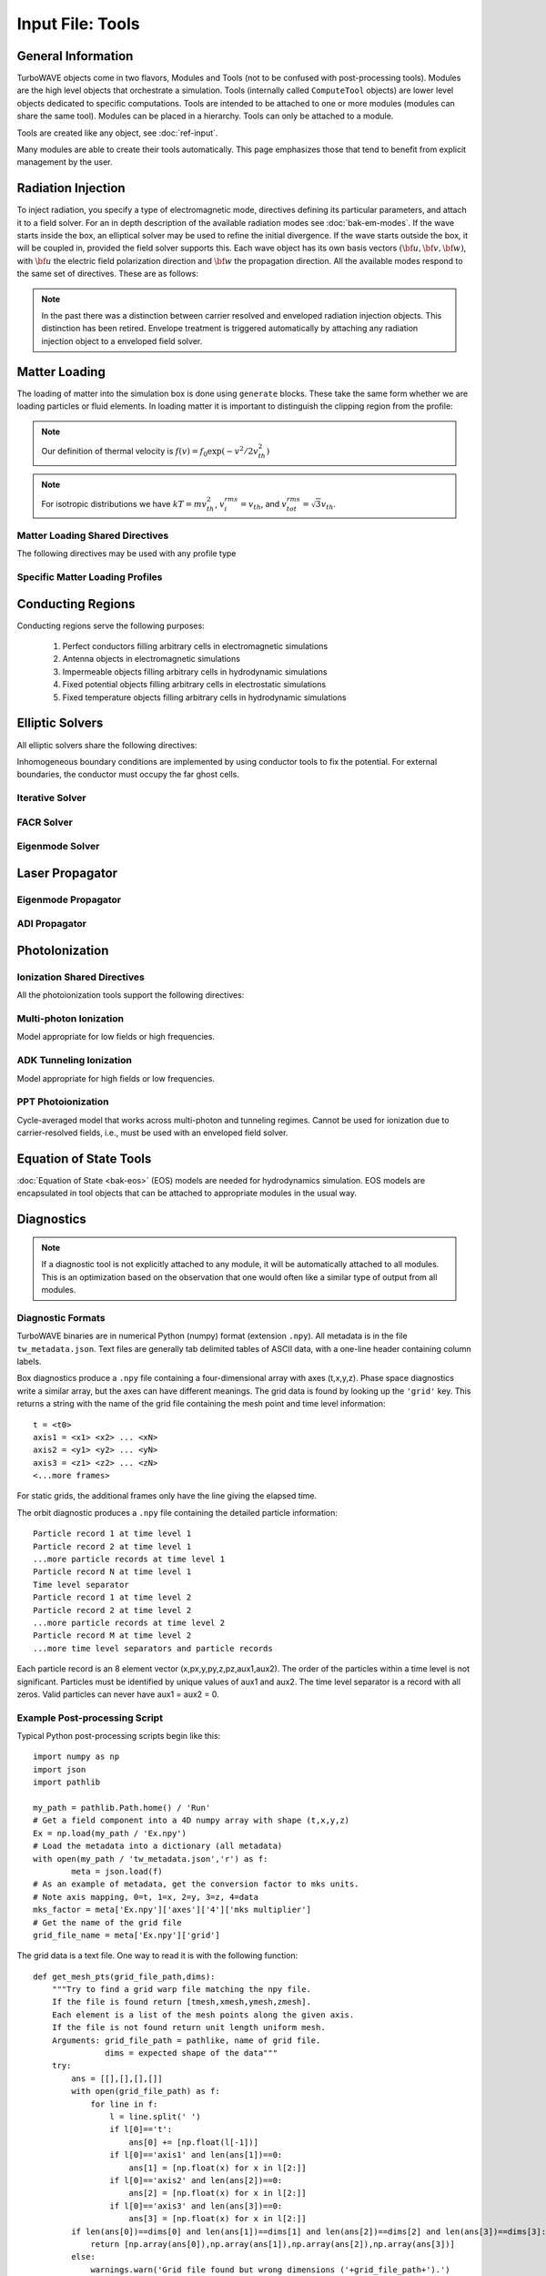 Input File: Tools
=================

General Information
-------------------

TurboWAVE objects come in two flavors, Modules and Tools (not to be confused with post-processing tools).  Modules are the high level objects that orchestrate a simulation.  Tools (internally called ``ComputeTool`` objects) are lower level objects dedicated to specific computations. Tools are intended to be attached to one or more modules (modules can share the same tool).  Modules can be placed in a hierarchy.  Tools can only be attached to a module.

Tools are created like any object, see :doc:`ref-input`.

Many modules are able to create their tools automatically.  This page emphasizes those that tend to benefit from explicit management by the user.

.. _radiation:

Radiation Injection
-------------------

To inject radiation, you specify a type of electromagnetic mode, directives defining its particular parameters, and attach it to a field solver.  For an in depth description of the available radiation modes see :doc:`bak-em-modes`. If the wave starts inside the box, an elliptical solver may be used to refine the initial divergence. If the wave starts outside the box, it will be coupled in, provided the field solver supports this. Each wave object has its own basis vectors :math:`({\bf u},{\bf v},{\bf w})`, with :math:`{\bf u}` the electric field polarization direction and :math:`{\bf w}` the propagation direction. All the available modes respond to the same set of directives. These are as follows:

.. _wave-obj:
.. py:function:: new <key> [<name>] [for <module_name>] { <directives> }

	:param str key: The key determines the type of mode.  Valid keys are ``plane wave``, ``hermite gauss``, ``laguerre gauss``, ``bessel beam``, ``airy disc``, and ``multipole``.
	:param str module_name: Name given to a previously defined field solver module.
	:param block directives: The following directives are supported:

		.. py:function:: direction = ( nx , ny, nz )

			:param float nx: first component of :math:`{\bf w}` in standard basis.
			:param float ny: second component of :math:`{\bf w}` in standard basis.
			:param float nz: third component of :math:`{\bf w}` in standard basis.

		.. py:function:: a = ( ax , ay , az )

			If the peak vector potential is :math:`a_0`, then :math:`{\bf a} = a_0{\bf u}`.
			TurboWAVE will force transversality by making the replacement :math:`{\bf a} \rightarrow {\bf w}\times{\bf a}\times{\bf w}`

			:param float ax: first component of :math:`{\bf a}` in standard basis
			:param float ay: second component of :math:`{\bf a}` in standard basis
			:param float az: third component of :math:`{\bf a}` in standard basis

		.. py:function:: focus position = ( fx , fy , fz )

			:param float fx: first focal position coordinate in standard basis
			:param float fy: second focal position coordinate in standard basis
			:param float fz: third focal position coordinate in standard basis

		.. py:function:: w = w0

			:param float w0: central frequency of the wave

		.. py:function:: refractiveindex = n0

			:param float n0: refractive index in the starting medium

		.. py:function:: chirp = c0

			:param float c0: creates a chirp :math:`\exp (-ic_0 t^2)`, with time referenced so that the center frequency occurs at the end of the risetime.  Up-chirp results from :math:`c_0>0`.

		.. py:function:: phase = p0

			:param float p0: phase shift in radians

		.. py:function:: delay = t0

			:param float t0: Front of wave reaches focus position after this amount of time

		.. py:function:: risetime = t1

		.. py:function:: holdtime = t2

		.. py:function:: falltime = t3

		.. py:function:: r0 = ( u0 , v0 )

			:param float u0: spot size in the :math:`{\bf u}` direction.  Note this is **not necessarily** the spot size in the first coordinate of the standard basis. Spot size is measured at :math:`1/e` point of the field amplitude.
			:param float v0: spot size in the :math:`{\bf v}` direction.

		.. py:function:: mode = ( mu , mv )

			Transverse mode numbers, different meanings depending on the mode type.

			:param int mu: mode number in the :math:`{\bf u}` direction
			:param int mv: mode number in the :math:`{\bf v}` direction

		.. py:function:: exponent = ( m , n )

			This directive applies only to the paraxial beam modes, Hermite and Laguerre.

			:param int m: exponent to use in transverse profile, default is 2 (standard Gaussian). If even induces order *m* supergaussian, if odd induces order *m+1* cosine.
			:param int n: If the mode is Hermite then *n* applies to the v-direction.  If it is Laguerre then *n* is ignored.

		.. py:function:: shape = pulse_shape

			:param enum pulse_shape: determines the shape of the pulse envelope, can be ``quintic`` (default), ``sin2``, ``sech``

		.. py:function:: boosted frame gamma = g

			:param float g: relativistic Lorentz factor of the boosted frame (default=1).  If g>1, turboWAVE will transform the wave into the boosted frame.  The parameters describing the wave should all be given in lab frame coordinates.  The grid coordinates are taken as the boosted frame.  At present this feature should only be used for paraxial modes propagating along the z-axis.

		.. py:function:: zones = z

			:param int z: create a superposition of transversely periodic modes across ``z`` zones in each dimension.  The number of zones should be odd, and large enough to span several spot sizes.  This is useful for boosted frame simulations where the Rayleigh length is much shorter than the pulse duration.

.. note::

	In the past there was a distinction between carrier resolved and enveloped radiation injection objects.  This distinction has been retired.  Envelope treatment is triggered automatically by attaching any radiation injection object to a enveloped field solver.

.. _matter-loading:

Matter Loading
--------------

The loading of matter into the simulation box is done using ``generate`` blocks.  These take the same form whether we are loading particles or fluid elements.  In loading matter it is important to distinguish the clipping region from the profile:

.. glossary::

	clipping region
		A clipping region is a filter that multiplies a physical quantity by zero outside the region, and unity inside.

	profile
		A profile is a spatial distribution of some intrinsic parameter such as density.

.. note::
	Our definition of thermal velocity is :math:`f(v) = f_0\exp(-v^2/2v_{th}^2)`

.. note::
	For isotropic distributions we have :math:`kT = mv_{th}^2`, :math:`v_i^{rms} = v_{th}`, and :math:`v_{tot}^{rms} = \sqrt{3}v_{th}`.

.. _matter-loading-shared:

Matter Loading Shared Directives
,,,,,,,,,,,,,,,,,,,,,,,,,,,,,,,,

The following directives may be used with any profile type

.. py:function:: clipping region = name

 	Load the matter only within the specified geometric region.  See :doc:`ref-geometry` for documentation on creating complex geometric regions.

	:param str name: the name of the geometric region to use

.. py:function:: position = ( x , y , z )

 	Specify where to put profile’s reference point, typically extremum of profile.  For piecewise profiles this is interpreted as a translation.

	.. tip::
		This does not affect the position of the clipping region, only the profile.

.. py:function:: euler angles = ( qx , qy , qz )

	Rotation of the profile about the profile position.

	.. tip::
		This does not affect the rotation of the clipping region, only the profile.

.. py:function:: temperature = T

 	:param float T: initial temperature of the matter

.. py:function:: thermal momentum = (pthx,pthy,pthz)

.. py:function:: drift momentum = (px,py,pz)

.. py:function:: loading = lmethod

 	:param enum lmethod: loading method.  takes values ``deterministic``, ``statistical``

.. py:function:: particle weight = wscheme

 	:param enum wscheme: takes values ``variable``, ``fixed``

.. py:function:: type = profile_type

	Matter loading encompasses mass, energy, and momentum.  The type of profile determines which quantity is loaded.

 	:param enum profile_type: takes values ``density``, ``energy``, ``px``, ``py``, ``pz``

.. py:function:: timing = timing_type

	:param enum timing_type: takes values ``triggered`` or ``maintained`` (default = triggered). Triggered profiles are additive.  Maintained profiles try to hold fixed conditions.

.. py:function:: t0 = start_time

	:param float start_time: time at which matter loading begins.

.. py:function:: t1 = stop_time

	:param float stop_time: time at which matter loading ends.  If timing is ``triggered`` this is ignored.

.. py:function:: boosted frame gamma = g

	:param float g: relativistic Lorentz factor of the boosted frame (default=1).  If g>1, turboWAVE will transform the profile and clipping region into the boosted frame.  The parameters describing the profile and region should all be given in lab frame coordinates.  The grid coordinates are taken as the boosted frame.  When using a boosted frame the ``neutralize`` top level directive must be ``false``.

Specific Matter Loading Profiles
,,,,,,,,,,,,,,,,,,,,,,,,,,,,,,,,

.. py:function:: generate uniform <name> { <directives> }

	Generate uniform density within the clipping region.

	:param str name: name of module defining type of matter to load.
	:param block directives: The following directives are supported:

		Shared directives: see :ref:`matter-loading-shared`

		.. py:function:: density = n0

			:param float n0: density to load


.. py:function:: generate piecewise <name> { <directives> }

	Generate piecewise varying density within the clipping region.  The total density is the product of 3 piecewise functions:

		:math:`n(x,y,z) = X(x)Y(y)Z(z)`

	:param str name: name of module defining type of matter to load.
	:param block directives: The following directives are supported:

		Shared directives: see :ref:`matter-loading-shared`

		.. py:function:: xpoints = x_list

			:param list x_list: Variable length list of floating point numbers giving the points at which :math:`X(x)` is known, e.g., ``{ 0 , 1.5 , 3.4 , 5.1 }``.

		.. py:function:: ypoints = y_list

			:param list y_list: Variable length list of floating point numbers giving the points at which :math:`Y(y)` is known, e.g., ``{ 0 , 1.5 , 3.4 , 5.1 }``.

		.. py:function:: zpoints = z_list

			:param list z_list: Variable length list of floating point numbers giving the points at which :math:`X(x)` is known, e.g., ``{ 0 , 1.5 , 3.4 , 5.1 }``.

		.. py:function:: xdensity = xd_list

			:param list xd_list: Variable length list of floating point numbers giving the values of :math:`X(x)` at the points listed with ``xpoints``.

		.. py:function:: ydensity = yd_list

			:param list yd_list: Variable length list of floating point numbers giving the values of :math:`Y(y)` at the points listed with ``ypoints``.

		.. py:function:: zdensity = zd_list

			:param list zd_list: Variable length list of floating point numbers giving the values of :math:`Z(z)` at the points listed with ``zpoints``.

		.. py:function:: shape = my_shape

			:param enum my_shape: ``quintic``, ``quartic``, ``triangle``

		.. py:function:: symmetry = sym

		 	:param enum sym: ``none``, ``cylindrical``, ``spherical``.  If cylindrical, x-profile is interpreted as radial, z-profile is axial, y is only used to define origin. If spherical, x-profile is radial, y and z are used only to define the origin.

		.. py:function:: mode number = nx ny nz

		 	Multiply final profile by :math:`\left[\cos(n_x x/2)\cos(n_y y/2)\cos(n_z z/2)\right]^2`

.. py:function:: generate channel <name> { <directives> }

	Generate density channel within the clipping region.  The defining formula is

		:math:`n(x,y,z) = Z(z)\left(n_0 + n_2\rho^2 + n_4\rho^4 + n_6\rho^6\right)`

		:math:`\rho = \sqrt{x^2 + y^2}`

		The matched beam condition for spot size :math:`\rho_0` is

		:math:`n_2 = 1/\pi r_e \rho_0^4`

		where :math:`r_e` is the classical electron radius, :math:`n_0` is arbitrary, and higher terms vanish.  The normalization is

		:math:`n_i \rightarrow \frac{n_i}{n} \left(\frac{c}{\omega}\right)^i`

		where :math:`\omega` is the unit frequency and :math:`n` is the unit density.  This leads to the matched beam condition in normalized units as

		:math:`n_2 = 4/\rho_0^4`

	:param str name: name of module defining type of matter to load.
	:param block directives: The following directives are supported:

		Shared directives:
			see :ref:`matter-loading-shared`

			piecewise profile :math:`Z(z)` function

			piecewise profile ``shape`` directive.

		.. py:function:: coefficients = n0 n2 n4 n6

			:param float n0: see :math:`n_0` in defining formula
			:param float n2: see :math:`n_2` in defining formula
			:param float n4: see :math:`n_4` in defining formula
			:param float n6: see :math:`n_6` in defining formula


.. py:function:: generate column <name> { <directives> }

	Generate density column within the clipping region.

		:math:`n(x,y,z) = Z(z)\exp(-x^2/\sigma_x^2 - y^2/\sigma_y^2)`

	:param str name: name of module defining type of matter to load.
	:param block directives: The following directives are supported:

		Shared directives:
			see :ref:`matter-loading-shared`

			piecewise profile :math:`Z(z)` function

			piecewise profile ``shape`` directive.

		.. py:function:: size = ( sx , sy , sz )

			:param float sx: radius of column, per :math:`\sigma_x` in defining formula.
			:param float sy: radius of column, per :math:`\sigma_y` in defining formula.
			:param float sz: ignored.

.. py:function:: generate gaussian <name> { <directives> }

	Generate a Gaussian ellipsoid within the clipping region.

		:math:`n(x,y,z) = n_0 \exp(-x^2/\sigma_x^2 - y^2/\sigma_y^2 - z^2/\sigma_z^2)`

	:param str name: name of module defining type of matter to load.
	:param block directives: The following directives are supported:

		Shared directives: see :ref:`matter-loading-shared`

		.. py:function:: density = n0

			:param float n0: peak density, per defining formula.

		.. py:function:: size = ( sx , sy , sz )

			:param float sx: :math:`\sigma_x` in defining formula.
			:param float sy: :math:`\sigma_y` in defining formula.
			:param float sz: :math:`\sigma_x` in defining formula.


.. _conductor:

Conducting Regions
------------------

Conducting regions serve the following purposes:

	1. Perfect conductors filling arbitrary cells in electromagnetic simulations
	2. Antenna objects in electromagnetic simulations
	3. Impermeable objects filling arbitrary cells in hydrodynamic simulations
	4. Fixed potential objects filling arbitrary cells in electrostatic simulations
	5. Fixed temperature objects filling arbitrary cells in hydrodynamic simulations

.. py:function:: new conductor [<name>] [for <module_name>] { <directives> }

	The electrostatic potential can be fixed within the conductor as

		:math:`\Phi(t) = \Phi_0 S(t) \cos(\omega t + \varphi)`

	The dipole radiator elements oscillate according to

		:math:`{\bf P}(t,x,y,z) = {\bf P}_0 S[T(t,x,y)] \sin[\omega T(t,x,y) + \varphi + {\bf k}_s \cdot {\bf r}]`

		:math:`T(t,x,y) = t + \frac{x^2+y^2}{2f}`

	:param str name: Name given to the conductor
	:param block directives: The following directives are supported:

		Shared directives:
			Temporal envelope :math:`S(t)` is derived from pulse shape parameters per :ref:`wave object <wave-obj>`

		.. py:function:: clipping region = name

			Rotation of clipping region also rotates current distribution

			:param str name: name of geometric region to use

		.. py:function:: temperature = T

			:param float T: The temperature of the conductor can be fixed at T, serving as a dirichlet boundary condition for heat equations. Note that parabolic solver tools default to a homogeneous neumann condition (no heat flow).

		.. py:function:: enable electrostatic = tst

			:param bool tst: this conductor will fix the potential

		.. py:function:: enable electromagnetic = tst

			:param bool tst: this conductor will reflect EM waves

		ANTENNA DIRECTIVES:
		Currents are driven with dipole oscillators.  This avoids problems with static field generation.  All the lists must be of equal length.  Each list element is an oscillator. The total current is the superposition of the current of each oscillator.

		.. py:function:: current type = curr_typ

		 	:param enum curr_typ: takes values ``electric``, ``magnetic``, or ``none``

		.. py:function:: potential = lst

			Determines :math:`\Phi_0` for each oscillator.

			:param list lst: variable length list of scalar potentials, e.g., ``{ 1.0 , 2.0 }``

		.. py:function:: px = lst1 , py = lst2 , pz = lst3

			Determines :math:`{\bf P}_0` for each oscillator.

		.. py:function:: w = w0

			Determines :math:`\omega` for each oscillator.

		.. py:function:: phase = p0

			Determines :math:`\varphi` for each oscillator.

		.. py:function:: f = f0

			:param float f0: Determines :math:`f` parameter that appears in :math:`T(t,x,y)`.  This is supposed to produce a focus at the corresponding distance from the antenna (default = infinity).

		.. py:function:: ks = ksx ksy ksz

		 	Apply linear phase variation to create tilted wave (default = 0).

		.. py:function:: gaussian size = ( sx , sy , sz )

			Apply a gaussian spatial weight to the oscillator amplitudes.

.. _elliptic:

Elliptic Solvers
----------------

All elliptic solvers share the following directives:

.. py:function:: <coord>boundary = ( <bc1> , <bc2> )

	:param enum coord: can be ``x``, ``y``, ``z``
	:param enum bc1: boundary condition on lower side, can be ``open``, ``dirichlet``, ``neumann``.
	:param enum bc2: boundary condition on lower side, can be ``open``, ``dirichlet``, ``neumann``.

Inhomogeneous boundary conditions are implemented by using conductor tools to fix the potential.  For external boundaries, the conductor must occupy the far ghost cells.

Iterative Solver
,,,,,,,,,,,,,,,,

.. py:function:: new iterative elliptic [<name>] [for <module_name>] { <directives> }

	Uses successive over-relaxation to iteratively solve the elliptic equation.  This solver is slow, but flexible.  There is no limit on the topology of the boundary conditions, and arbitrary coordinates are supported.  The following directives are supported:

		Shared directives: see base elliptic solver

		.. py:function:: tolerance = <tol>

			:param float tol: iterate until the residual is reduced to this level

		.. py:function:: overrelaxation = <ov>

			:param float ov: overrides the default overrelaxation parameter (not generally recommended)

FACR Solver
,,,,,,,,,,,,,,,,

.. py:function:: new facr elliptic [<name>] [for <module_name>] { <directives> }

	Uses Fourier analysis is in the transverse directions.  This solver is fast, but boundary conditions can only be imposed on constant z-surfaces, and Cartesian coordinates are required.  The following directives are supported:

		Shared directives: see base elliptic solver

Eigenmode Solver
,,,,,,,,,,,,,,,,

.. py:function:: new eigenmode elliptic [<name>] [for <module_name>] { <directives> }

	Uses generalized spectral resolution of the transverse coordinates.  This solver works in arbitrary coordinates, and is fast as long as the transverse modes are truncated.  Boundary conditions can only be imposed on constant z-surfaces.  The following directives are supported:

		Shared directives: see base elliptic solver

		.. py:function:: modes = <N>

			:param int N: The number of transverse modes to keep.  The modes are taken from an ordered list, sorted by magnitude of the eigenvalue.

.. _propagator:

Laser Propagator
----------------

Eigenmode Propagator
,,,,,,,,,,,,,,,,,,,,

.. py:function:: new eigenmode propagator [<name>] [for <module_name>] { <directives> }

	Uses generalized spectral resolution of the transverse coordinates.  This propagator works in arbitrary coordinates, and is fast as long as the transverse modes are truncated.  It has superior fidelity for highly dispersive systems.  The following directives are supported:

	.. py:function:: modes = <n>

		:param int n: maximum number of radial modes to keep (eigenmode propagator only)

	.. py:function:: damping time = <t>

		:param float t: e-folding time in the absorbing layers

	.. py:function:: absorbing layers = <l>

		:param int l: number of absorbing layers

ADI Propagator
,,,,,,,,,,,,,,,,,,,,

.. py:function:: new adi propagator [<name>] [for <module_name>] { <directives> }

	Uses alternating direction implicit method.  This is a fast propagator that works in arbitrary coordinates.  It has poor fidelity for highly dispersive systems.  There are no directives.

.. _ionization:

PhotoIonization
---------------

Ionization Shared Directives
,,,,,,,,,,,,,,,,,,,,,,,,,,,,

All the photoionization tools support the following directives:

.. py:function:: ionization potential = ip

	:param float ip: Ionization potential, units are specified as usual, e.g., ``ionization potential = 13.6 [eV]``

.. py:function:: saturated rate = sr

 	:param float sr: saturate the ionization rate at this value

.. py:function:: protons = np

 	:param int np: number of protons in nucleus (not needed for mpi model ; currently used to form residual charge only)

.. py:function:: electrons = ne

 	:param int ne: number of bound electrons (not needed for mpi model ; currently used to form residual charge only)

.. py:function:: ion species = is_name

	:param str is_name: name of a species to add a particle to upon ionization (usually positive charge)

.. py:function:: electron species = es_name

	:param str es_name: name of a species to add a particle to upon ionization (usually negative charge)

Multi-photon Ionization
,,,,,,,,,,,,,,,,,,,,,,,,

Model appropriate for low fields or high frequencies.

.. py:function:: new mpi ionization [<name>] [for <module_name>] { <directives> }

	The following directives are supported:

		Shared directives: see above

		.. py:function:: reference field = E0

		 	:param float E0: :math:`E_0`, where the MPI rate is proportional to :math:`(E/E_0)^{2l}`

ADK Tunneling Ionization
,,,,,,,,,,,,,,,,,,,,,,,,,

Model appropriate for high fields or low frequencies.

.. py:function:: new adk ionization [<name>] [for <module_name>] { <directives> }

	The following directives are supported:

		Shared directives: see above

PPT Photoionization
,,,,,,,,,,,,,,,,,,,,

Cycle-averaged model that works across multi-photon and tunneling regimes.  Cannot be used for ionization due to carrier-resolved fields, i.e., must be used with an enveloped field solver.

.. py:function:: new ppt ionization [<name>] [for <module_name>] { <directives> }

	The following directives are supported:

		Shared directives: see above

		.. py:function:: terms = n

			:param int n: number of terms to keep in the PPT expansion.

.. _eos:

Equation of State Tools
-----------------------

:doc:`Equation of State <bak-eos>` (EOS) models are needed for hydrodynamics simulation.  EOS models are encapsulated in tool objects that can be attached to appropriate modules in the usual way.

.. py:function:: new eos ideal gas tool [<name>] [for <module_name>] { <directives> }

	Directs a module to use the ideal gas equation of state.  No directives.

.. py:function:: new eos hot electrons [<name>] [for <module_name>] { <directives> }

	Directs a module to use the ideal gas equation of state along with Braginskii electron transport coefficients.  No directives.

.. py:function:: new eos simple mie gruneisen [<name>] [for <module_name>] { <directives> }

	Directs a module to use the simplified mie-gruneisen equation of state.  The following directives are supported:

		.. py:function:: gruneisen parameter = grun

			:param float grun: the gruneisen parameter relating density, temperature, and pressure

.. py:function:: new eos linear mie gruneisen [<name>] [for <module_name>] { <directives> }

	Directs a module to use the linear Hugoniot-based mie-gruneisen equation of state.

	The following directives are supported:

		.. py:function:: gruneisen parameter = grun

			:param float grun: the gruneisen parameter relating density, temperature, and pressure

		.. py:function:: reference density = nref

			:param float nref: the reference density for the Hugoniot data

		.. py:function:: hugoniot intercept = c0

			:param float c0: y-intercept of the Hugoniot curve, typically the speed of sound

		.. py:function:: hugoniot slope = s1

			:param float s1: slope of the Hugoniot curve at the reference density

Diagnostics
------------

.. Note::

	If a diagnostic tool is not explicitly attached to any module, it will be automatically attached to all modules.  This is an optimization based on the observation that one would often like a similar type of output from all modules.

Diagnostic Formats
,,,,,,,,,,,,,,,,,,

TurboWAVE binaries are in numerical Python (numpy) format (extension ``.npy``). All metadata is in the file ``tw_metadata.json``. Text files are generally tab delimited tables of ASCII data, with a one-line header containing column labels.

.. highlight:: none

Box diagnostics produce a ``.npy`` file containing a four-dimensional array with axes (t,x,y,z).  Phase space diagnostics write a similar array, but the axes can have different meanings.  The grid data is found by looking up the ``'grid'`` key.  This returns a string with the name of the grid file containing the mesh point and time level information::

	t = <t0>
	axis1 = <x1> <x2> ... <xN>
	axis2 = <y1> <y2> ... <yN>
	axis3 = <z1> <z2> ... <zN>
	<...more frames>

For static grids, the additional frames only have the line giving the elapsed time.

The orbit diagnostic produces a ``.npy`` file containing the detailed particle information::

	Particle record 1 at time level 1
	Particle record 2 at time level 1
	...more particle records at time level 1
	Particle record N at time level 1
	Time level separator
	Particle record 1 at time level 2
	Particle record 2 at time level 2
	...more particle records at time level 2
	Particle record M at time level 2
	...more time level separators and particle records

Each particle record is an 8 element vector (x,px,y,py,z,pz,aux1,aux2).
The order of the particles within a time level is not significant.
Particles must be identified by unique values of aux1 and aux2.
The time level separator is a record with all zeros.
Valid particles can never have aux1 = aux2 = 0.

Example Post-processing Script
,,,,,,,,,,,,,,,,,,,,,,,,,,,,,,

.. highlight:: python

Typical Python post-processing scripts begin like this::

	import numpy as np
	import json
	import pathlib

	my_path = pathlib.Path.home() / 'Run'
	# Get a field component into a 4D numpy array with shape (t,x,y,z)
	Ex = np.load(my_path / 'Ex.npy')
	# Load the metadata into a dictionary (all metadata)
	with open(my_path / 'tw_metadata.json','r') as f:
		meta = json.load(f)
	# As an example of metadata, get the conversion factor to mks units.
	# Note axis mapping, 0=t, 1=x, 2=y, 3=z, 4=data
	mks_factor = meta['Ex.npy']['axes']['4']['mks multiplier']
	# Get the name of the grid file
	grid_file_name = meta['Ex.npy']['grid']

The grid data is a text file.  One way to read it is with the following function::

	def get_mesh_pts(grid_file_path,dims):
	    """Try to find a grid warp file matching the npy file.
	    If the file is found return [tmesh,xmesh,ymesh,zmesh].
	    Each element is a list of the mesh points along the given axis.
	    If the file is not found return unit length uniform mesh.
	    Arguments: grid_file_path = pathlike, name of grid file.
	               dims = expected shape of the data"""
	    try:
	        ans = [[],[],[],[]]
	        with open(grid_file_path) as f:
	            for line in f:
	                l = line.split(' ')
	                if l[0]=='t':
	                    ans[0] += [np.float(l[-1])]
	                if l[0]=='axis1' and len(ans[1])==0:
	                    ans[1] = [np.float(x) for x in l[2:]]
	                if l[0]=='axis2' and len(ans[2])==0:
	                    ans[2] = [np.float(x) for x in l[2:]]
	                if l[0]=='axis3' and len(ans[3])==0:
	                    ans[3] = [np.float(x) for x in l[2:]]
	        if len(ans[0])==dims[0] and len(ans[1])==dims[1] and len(ans[2])==dims[2] and len(ans[3])==dims[3]:
	            return [np.array(ans[0]),np.array(ans[1]),np.array(ans[2]),np.array(ans[3])]
	        else:
	            warnings.warn('Grid file found but wrong dimensions ('+grid_file_path+').')
	            return [np.linspace(0.0,1.0,dims[i]) for i in range(4)]
	    except:
	        warnings.warn('No grid file found ('+grid_file_path+').')
	        return [np.linspace(0.0,1.0,dims[i]) for i in range(4)]

.. _diagnostics-shared:

Diagnostics Shared Directives
,,,,,,,,,,,,,,,,,,,,,,,,,,,,,,,,

The following directives may be used with any diagnostic

.. py:function:: filename = f

	:param str f: name of the file to write. Actual file names may be prepended with the name of some subset of the overall data associated with the diagnostic (some diagnostics write multiple files).  This may be postpended with a filename extension such as ``.txt`` or ``.npy``.  The special name ``full`` causes the files to have only the prepended string and the extension in their names.  This is the default.

.. py:function:: clipping region = name

 	write data only within the specified geometric region.  See :doc:`ref-geometry` for documentation on creating complex geometric regions.  For some diagnostics there is a restriction on the complexity of the region.

	:param str name: the name of the geometric region to use

.. py:function:: t0 = start_time

	:param float start_time: time at which diagnostic write-out begins (default=0).

.. py:function:: t1 = stop_time

	:param float stop_time: time after which diagnostic write-out ends (default=infinity).

.. py:function:: period = steps

	:param int steps: number of simulation cycles between write-outs.

.. py:function:: time period = duration

	:param float duration: simulated time between write-outs, overrides ``period`` if specified.  If an adaptive time step is in use, this can approximate uniform spacing of write-outs.

.. py:function:: galilean velocity = (vx,vy,vz)

	Transform output to a Galilean frame, i.e., :math:`{\bf r}' = {\bf r} - {\bf v}t`.  This transformation can be combined with a boosted frame.

	:param float vx: x-component of the galilean transformation velocity
	:param float vy: y-component of the galilean transformation velocity
	:param float vz: z-component of the galilean transformation velocity

.. py:function:: boosted frame gamma = g

	:param float g: Lorentz factor associated with a boosted frame (default=1).  This is a request to unboost data generated in a boosted frame. As of this writing it is only implemented for orbit and phase space diagnostics, and there are some limitations (see below).

.. _specific-diagnostics:

Specific Diagnostics
,,,,,,,,,,,,,,,,,,,,

.. py:function:: new box diagnostic [<name>] [for <module_name>] { <directives> }

	Write out grid data as sequence of frames.  Clipping region must be a simple box.
	This diagnostic produces several files per module, by default.

	:param block directives: The following directives are supported:

		Shared directives: see :ref:`diagnostics-shared`

		.. py:function:: average = tst

			:param bool tst: average over sub-grid, or not.  If not, diagnose lower corner cell only.

		.. py:function:: skip = ( sx , sy , sz )

			Defines a reduced grid produced by downsampling the full grid.  The reduction factor is the product of the three skipping parameters.  Note the centroid of the sampling points is shifted.

			:param int sx: advance this many cells in the x-direction between writes
			:param int sy: advance this many cells in the y-direction between writes
			:param int sz: advance this many cells in the z-direction between writes

		.. py:function:: reports = { <fields> }

			:param list fields: Put a list of fields to get restricted output.  If omitted then all available fields are written.


.. py:function:: new energy diagnostic [<name>] [for <module_name>] { <directives> }

	Diagnostic of volume integrated quantities.  Normalization includes the unit of particle number.

	:param block directives: The following directives are supported:

		Shared directives: see :ref:`diagnostics-shared`

		.. py:function:: precision = digits

		 	:param int digits: number of digits used to represent each result


.. py:function:: new point diagnostic [<name>] [for <module_name>] { <directives> }

	Diagnostic to write out grid data at a specific point.

	:param block directives: The following directives are supported:

		Shared directives: see :ref:`diagnostics-shared`

		.. py:function:: point = (Px,Py,Pz)

			Coordinates of the point to diagnose.  This is subject to the Galilean transformation (see :ref:`diagnostics-shared`).

.. py:function:: new phase space diagnostic [<name>] [for <module_name>] { <directives> }

	Diagnostic to write out up to 3D phase space projections.  Setting a dimension to 1 produces a lower dimensional projection.  The ``boosted frame gamma`` parameter can be used to put the data in the lab frame.  It is important to note that if this is done, the frame write-out index still slices time in the boosted frame.  On the other hand, explicit time axes are properly transformed.

	:param str species_name: the name of the species to diagnose
	:param block directives: The following directives are supported:

		Shared directives: see :ref:`diagnostics-shared`

		.. py:function:: axes = (ax1,ax2,ax3)

			Determines the axes of the phase space.  Axes can be any of ``t``, ``x``, ``y``, ``z``, ``mass``, ``px``, ``py``, ``pz``, ``g``, ``gbx``, ``gby``, ``gbz``.  If a dimension collapses to 1, the axis is ignored, but still must be specified.

			:param enum ax1: the phase space variable to associate with axis 1
			:param enum ax2: the phase space variable to associate with axis 2
			:param enum ax3: the phase space variable to associate with axis 3

		.. py:function:: dimensions = (N1,N2,N3)

			:param int N1: cells along axis 1
			:param int N2: cells along axis 2
			:param int N3: cells along axis 3

		.. py:function:: bounds = (x0,x1,y0,y1,z0,z1)

			Boundaries of the interrogation region.  In boosted frame simulations, these can be specified in the lab frame by setting ``boosted frame gamma``.

			:param float x0: lower bound for axis 1
			:param float x1: upper bound for axis 1
			:param float y0: lower bound for axis 2
			:param float y1: upper bound for axis 2
			:param float z0: lower bound for axis 3
			:param float z1: upper bound for axis 3

		.. py:function:: accumulate = acc

			:param bool acc: if true the phase space data accumulates, otherwise write-out frames are resolved (default=false).  This is especially useful for boosted frames.


.. py:function:: new orbit diagnostic [<name>] [for <module_name>]

	Diagnostic to write out full phase space data of the particles.  In boosted frame simulations, data can be put in the lab frame by setting ``boosted frame gamma``.  Note however that the time separators in the data file lose their meaning in this case.

	.. caution::
		Orbit diagnostics can create excessively large files if not used carefully.  To avoid this, define a species with a small number of test particles and use this on them.

	:param str species_name: the name of the species to diagnose
	:param block directives: The following directives are supported:

		Shared directives: see :ref:`diagnostics-shared`

		.. py:function:: minimum gamma = gmin

			:param float gmin: only save data for particles with gamma greater than this.  In boosted frame simulations, this can be specified in the lab frame by setting ``boosted frame gamma``.
